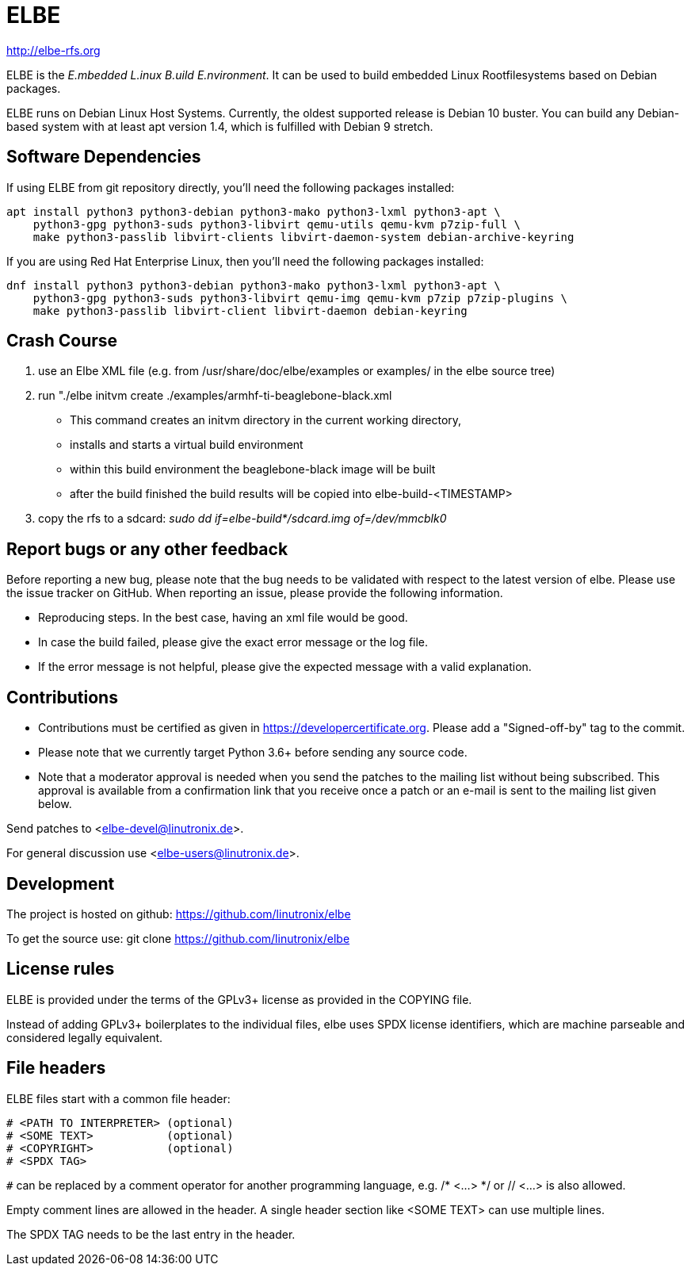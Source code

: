 ELBE
====

http://elbe-rfs.org

ELBE is the 'E.mbedded L.inux B.uild E.nvironment'.
It can be used to build embedded Linux Rootfilesystems based on Debian packages.

ELBE runs on Debian Linux Host Systems.
Currently, the oldest supported release is Debian 10 buster.
You can build any Debian-based system with at least apt version 1.4,
which is fulfilled with Debian 9 stretch.


Software Dependencies
---------------------
If using ELBE from git repository directly, you'll need the following packages installed:

    apt install python3 python3-debian python3-mako python3-lxml python3-apt \
        python3-gpg python3-suds python3-libvirt qemu-utils qemu-kvm p7zip-full \
        make python3-passlib libvirt-clients libvirt-daemon-system debian-archive-keyring

If you are using Red Hat Enterprise Linux, then you'll need the following
packages installed:

    dnf install python3 python3-debian python3-mako python3-lxml python3-apt \
        python3-gpg python3-suds python3-libvirt qemu-img qemu-kvm p7zip p7zip-plugins \
        make python3-passlib libvirt-client libvirt-daemon debian-keyring

Crash Course
------------
1. use an Elbe XML file (e.g. from /usr/share/doc/elbe/examples or
   examples/ in the elbe source tree)

2. run "./elbe initvm create ./examples/armhf-ti-beaglebone-black.xml

   * This command creates an initvm directory in the current working directory,
   * installs and starts a virtual build environment
   * within this build environment the beaglebone-black image will be built
   * after the build finished the build results will be copied into
        elbe-build-<TIMESTAMP>

3. copy the rfs to a sdcard: 'sudo dd if=elbe-build*/sdcard.img of=/dev/mmcblk0'

Report bugs or any other feedback
---------------------------------
Before reporting a new bug, please note that the bug needs to be validated with
respect to the latest version of elbe.
Please use the issue tracker on GitHub. When reporting an issue, please provide
the following information.

* Reproducing steps. In the best case, having an xml file would be good.
* In case the build failed, please give the exact error message or the log file.
* If the error message is not helpful, please give the expected message with a
  valid explanation.

Contributions
-------------

* Contributions must be certified as given in https://developercertificate.org.
  Please add a "Signed-off-by" tag to the commit.
* Please note that we currently target Python 3.6+ before sending any source code.
* Note that a moderator approval is needed when you send the patches to the mailing list without
  being subscribed. This approval is available from a confirmation link that you receive once a
  patch or an e-mail is sent to the mailing list given below.


Send patches to <elbe-devel@linutronix.de>.

For general discussion use <elbe-users@linutronix.de>.

Development
-----------
The project is hosted on github:
https://github.com/linutronix/elbe

To get the source use:
git clone https://github.com/linutronix/elbe

License rules
-------------
ELBE is provided under the terms of the GPLv3+ license as provided in the
COPYING file.

Instead of adding GPLv3+ boilerplates to the individual files, elbe uses SPDX
license identifiers, which are machine parseable and considered legally
equivalent.

File headers
------------
ELBE files start with a common file header:

----
# <PATH TO INTERPRETER> (optional)
# <SOME TEXT>           (optional)
# <COPYRIGHT>           (optional)
# <SPDX TAG>
----

`#` can be replaced by a comment operator for another programming language, e.g.
/* <...> */ or // <...> is also allowed.

Empty comment lines are allowed in the header. A single header section like
<SOME TEXT> can use multiple lines.

The SPDX TAG needs to be the last entry in the header.
